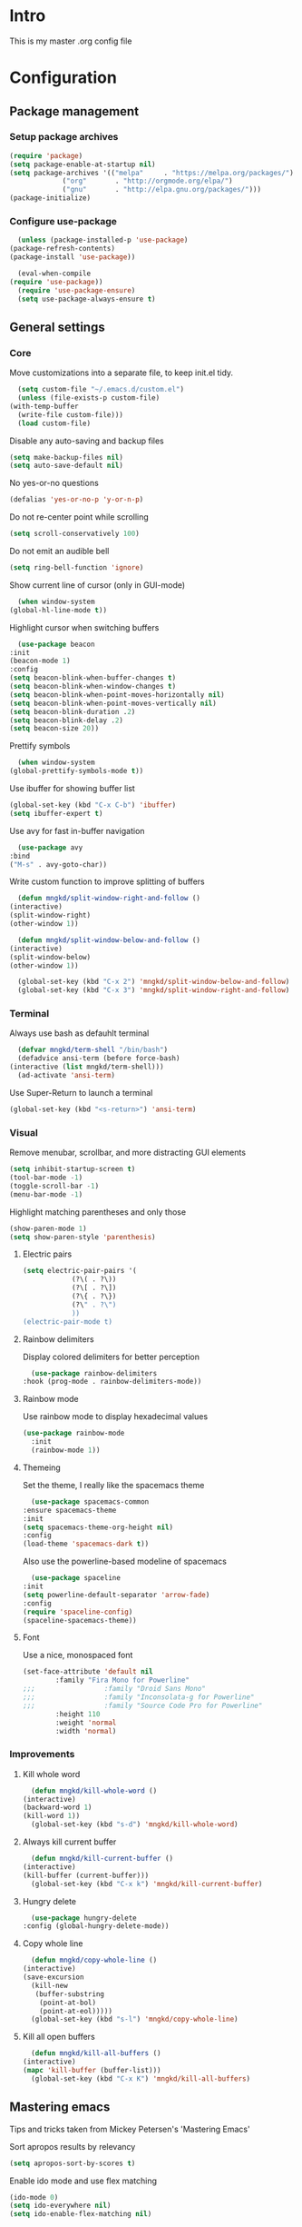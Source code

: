 #+STARTUP: showeverything
* Intro
  This is my master .org config file

* Configuration
** Package management
*** Setup package archives
   #+begin_src emacs-lisp
     (require 'package)
     (setq package-enable-at-startup nil)
     (setq package-archives '(("melpa"     . "https://melpa.org/packages/")
			      ("org"       . "http://orgmode.org/elpa/")
			      ("gnu"       . "http://elpa.gnu.org/packages/")))
     (package-initialize)		    
   #+end_src

*** Configure use-package
    #+begin_src emacs-lisp
      (unless (package-installed-p 'use-package)
	(package-refresh-contents)
	(package-install 'use-package))

      (eval-when-compile
	(require 'use-package))
      (require 'use-package-ensure)
      (setq use-package-always-ensure t)
    #+end_src
** General settings
*** Core
    Move customizations into a separate file, to keep init.el tidy.
    #+begin_src emacs-lisp
      (setq custom-file "~/.emacs.d/custom.el")
      (unless (file-exists-p custom-file)
	(with-temp-buffer
	  (write-file custom-file)))
      (load custom-file)
    #+end_src
    Disable any auto-saving and backup files
    #+begin_src emacs-lisp
      (setq make-backup-files nil)
      (setq auto-save-default nil)
    #+end_src
    No yes-or-no questions
    #+begin_src emacs-lisp
      (defalias 'yes-or-no-p 'y-or-n-p)
    #+end_src
    Do not re-center point while scrolling
    #+begin_src emacs-lisp
      (setq scroll-conservatively 100)
    #+end_src
    Do not emit an audible bell
    #+begin_src emacs-lisp
      (setq ring-bell-function 'ignore)
    #+end_src
    Show current line of cursor (only in GUI-mode)
    #+begin_src emacs-lisp
      (when window-system
	(global-hl-line-mode t))
    #+end_src
    Highlight cursor when switching buffers
    #+begin_src emacs-lisp
      (use-package beacon
	:init
	(beacon-mode 1)
	:config
	(setq beacon-blink-when-buffer-changes t)
	(setq beacon-blink-when-window-changes t)
	(setq beacon-blink-when-point-moves-horizontally nil)
	(setq beacon-blink-when-point-moves-vertically nil)
	(setq beacon-blink-duration .2)
	(setq beacon-blink-delay .2)
	(setq beacon-size 20))
    #+end_src
    Prettify symbols
    #+begin_src emacs-lisp
      (when window-system
	(global-prettify-symbols-mode t))
    #+end_src
    Use ibuffer for showing buffer list
    #+begin_src emacs-lisp
      (global-set-key (kbd "C-x C-b") 'ibuffer)
      (setq ibuffer-expert t)
    #+end_src
    Use avy for fast in-buffer navigation
    #+begin_src emacs-lisp
      (use-package avy
	:bind
	("M-s" . avy-goto-char))
    #+end_src
    Write custom function to improve splitting of buffers
    #+begin_src emacs-lisp
      (defun mngkd/split-window-right-and-follow ()
	(interactive)
	(split-window-right)
	(other-window 1))

      (defun mngkd/split-window-below-and-follow ()
	(interactive)
	(split-window-below)
	(other-window 1))

      (global-set-key (kbd "C-x 2") 'mngkd/split-window-below-and-follow)
      (global-set-key (kbd "C-x 3") 'mngkd/split-window-right-and-follow)
    #+end_src
*** Terminal
    Always use bash as defauhlt terminal
    #+begin_src emacs-lisp
      (defvar mngkd/term-shell "/bin/bash")
      (defadvice ansi-term (before force-bash)
	(interactive (list mngkd/term-shell)))
      (ad-activate 'ansi-term)
    #+end_src
    Use Super-Return to launch a terminal
    #+begin_src emacs-lisp
      (global-set-key (kbd "<s-return>") 'ansi-term)
    #+end_src
*** Visual
     Remove menubar, scrollbar, and more distracting GUI elements
     #+begin_src emacs-lisp
       (setq inhibit-startup-screen t)
       (tool-bar-mode -1)
       (toggle-scroll-bar -1)
       (menu-bar-mode -1)
     #+end_src
     Highlight matching parentheses and only those
     #+begin_src emacs-lisp
       (show-paren-mode 1)
       (setq show-paren-style 'parenthesis)
     #+end_src
**** Electric pairs
     #+begin_src emacs-lisp
       (setq electric-pair-pairs '(
				   (?\( . ?\))
				   (?\[ . ?\])
				   (?\{ . ?\})
				   (?\" . ?\")
				   ))
       (electric-pair-mode t)
     #+end_src
**** Rainbow delimiters
     Display colored delimiters for better perception
     #+begin_src emacs-lisp
       (use-package rainbow-delimiters
	 :hook (prog-mode . rainbow-delimiters-mode))
     #+end_src
**** Rainbow mode
      Use rainbow mode to display hexadecimal values
      #+begin_src emacs-lisp
	(use-package rainbow-mode
	  :init
	  (rainbow-mode 1))
      #+end_src
**** Themeing
     Set the theme, I really like the spacemacs theme
     #+begin_src emacs-lisp
       (use-package spacemacs-common
	 :ensure spacemacs-theme
	 :init
	 (setq spacemacs-theme-org-height nil)
	 :config
	 (load-theme 'spacemacs-dark t))
     #+end_src
     Also use the powerline-based modeline of spacemacs
     #+begin_src emacs-lisp
       (use-package spaceline
	 :init
	 (setq powerline-default-separator 'arrow-fade)
	 :config
	 (require 'spaceline-config)
	 (spaceline-spacemacs-theme))
     #+end_src
**** Font
     Use a nice, monospaced font
     #+begin_src emacs-lisp
       (set-face-attribute 'default nil
			   :family "Fira Mono for Powerline"		    
       ;;;                 :family "Droid Sans Mono"
       ;;;                 :family "Inconsolata-g for Powerline"
       ;;;                 :family "Source Code Pro for Powerline"		    
			   :height 110
			   :weight 'normal
			   :width 'normal)
     #+end_src
*** Improvements
**** Kill whole word
     #+begin_src emacs-lisp
       (defun mngkd/kill-whole-word ()
	 (interactive)
	 (backward-word 1)
	 (kill-word 1))
       (global-set-key (kbd "s-d") 'mngkd/kill-whole-word)
     #+end_src
**** Always kill current buffer
     #+begin_src emacs-lisp
       (defun mngkd/kill-current-buffer ()
	 (interactive)
	 (kill-buffer (current-buffer)))
       (global-set-key (kbd "C-x k") 'mngkd/kill-current-buffer)
     #+end_src
**** Hungry delete
     #+begin_src emacs-lisp
       (use-package hungry-delete
	 :config (global-hungry-delete-mode))
     #+end_src
**** Copy whole line
     #+begin_src emacs-lisp
       (defun mngkd/copy-whole-line ()
	 (interactive)
	 (save-excursion
	   (kill-new
	    (buffer-substring
	     (point-at-bol)
	     (point-at-eol)))))
       (global-set-key (kbd "s-l") 'mngkd/copy-whole-line)
     #+end_src
**** Kill all open buffers
     #+begin_src emacs-lisp
       (defun mngkd/kill-all-buffers ()
	 (interactive)
	 (mapc 'kill-buffer (buffer-list)))
       (global-set-key (kbd "C-x K") 'mngkd/kill-all-buffers)
     #+end_src
** Mastering emacs
   Tips and tricks taken from Mickey Petersen's 'Mastering Emacs'

   Sort apropos results by relevancy
   #+begin_src emacs-lisp
     (setq apropos-sort-by-scores t)
   #+end_src

   Enable ido mode and use flex matching
   #+begin_src emacs-lisp
     (ido-mode 0)
     (setq ido-everywhere nil)
     (setq ido-enable-flex-matching nil)
   #+end_src

   Use winner-mode to retrieve past window configurations
   #+begin_src emacs-lisp
     (setq winner-mode t)
   #+end_src

   Use ace-window for really fast window selection
   #+begin_src emacs-lisp
     (use-package ace-window
       :config
       (global-set-key (kbd "M-o") 'ace-window)
       (setq aw-keys '(?n ?r ?t ?d ?u ?i ?a ?e))
       (setq aw-ignore-current t))
   #+end_src

   Use windmove to change windows by S-<arrow> (see [[https://orgmode.org/manual/Conflicts.html][link]] for more information)
   #+begin_src emacs-lisp
     (windmove-default-keybindings)
     ;; Make windmove work in Org mode:
     (add-hook 'org-shiftup-final-hook 'windmove-up)
     (add-hook 'org-shiftleft-final-hook 'windmove-left)
     (add-hook 'org-shiftdown-final-hook 'windmove-down)
     (add-hook 'org-shiftright-final-hook 'windmove-right)
   #+end_src

   Use actual visual lines, not logical lines
   #+begin_src emacs-lisp
     (setq global-visual-line-mode t)
   #+end_src

   Use 'M-i' for 'M-x imenu'
   #+begin_src emacs-lisp
     (global-set-key (kbd "M-i") 'imenu)
   #+end_src

    of 'C-w' to kill whole line, if no region is active
   #+begin_src emacs-lisp
     (use-package whole-line-or-region
       :config
       (whole-line-or-region-global-mode 1))
   #+end_src
   
   Use Hippie Expand for text completion ('M-/')
   #+begin_src emacs-lisp
     (global-set-key [remap dabbrev-expand] 'hippie-expand)
   #+end_src

   Do not use tabs, I want 4 spaces
   #+begin_src emacs-lisp
     (setq indent-tabs-mode nil)
     (setq tab-width 4)
   #+end_src

   If a buffer changed on disk, it should be automatically refreshed
   #+begin_src emacs-lisp
     (global-auto-revert-mode 1)
   #+end_src

   Function to edit current buffer as root user and map it to <f12>
   #+begin_src emacs-lisp
     (defun mngkd/sudo ()
       "Use TRAMP to edit current buffer as root user"
       (interactive)
       (when buffer-file-name
	 (find-alternate-file
	  (concat "/sudo:root@localhost:"
		  buffer-file-name))))
     (global-set-key (kbd "<f12>") 'mngkd/sudo)
   #+end_src

   Enable dired-x by default
   #+begin_src emacs-lisp
     (require 'dired-x)
   #+end_src
** org-mode
   Install latest, stable org-mode
   #+begin_src emacs-lisp
     (use-package org
       :mode (("\\.\\(org\\|org_archive\\)$" . org-mode))
       :ensure org-plus-contrib)
   #+end_src
   Add an easy template for emacs-lisp babel block (see [[https://emacs.stackexchange.com/questions/46795/is-it-possible-to-add-templates-other-than-begin-end-to-org-structure-temp][link]])
   #+begin_src emacs-lisp
     (require 'org-tempo)
     (add-to-list 'org-structure-template-alist '("el" . "src emacs-lisp"))
   #+end_src
   Use org-bullets for more pleasing headlines
   #+begin_src emacs-lisp
     (use-package org-bullets
       :config
       (add-hook 'org-mode-hook (lambda () (org-bullets-mode))))
   #+end_src
*** LaTeX support
    Install CDLaTeX. Also install auctex, CDLaTeX requires texmathp.el
    #+begin_src emacs-lisp
      (use-package auctex
	:defer t)
      (use-package cdlatex)
    #+end_src
    Setup org-mode hook to load cdlatex
    #+begin_src emacs-lisp
      (add-hook 'org-mode-hook 'turn-on-org-cdlatex)
    #+end_src
** Programming
*** Projectile
    Use projectile for general project management
    #+begin_src emacs-lisp
      (use-package projectile
	:config
	(define-key projectile-mode-map (kbd "C-c p") 'projectile-command-map)
	(projectile-mode +1)) 

      (projectile-global-mode)
      (setq projectile-completion-system 'helm)

      (use-package helm-projectile)
      (helm-projectile-on)
    #+end_src
*** Magit
    Install magit, the best git integration ever
    #+begin_src emacs-lisp
      (use-package magit
	:config
	(global-set-key (kbd "s-g") 'magit-status))
    #+end_src
*** Debugging
    Install a good debugger
    #+begin_src emacs-lisp
      (use-package realgud)
    #+end_src
*** Subword mode
    Enable subword mode in programming    
    #+begin_src emacs-lisp
      (add-hook 'prog-mode-hook (lambda () (subword-mode 1)))
    #+end_src
*** C++
    Setup CMake
    #+begin_src emacs-lisp
      (use-package cmake-mode
	:config
	(setq auto-mode-alist
	      (append
	       '(("CMakeLists\\.txt\\'" . cmake-mode))
	       '(("\\.cmake\\'" . cmake-mode))
	       auto-mode-alist)))
    #+end_src
    Use cmake-company as backend for company
    #+begin_src emacs-lisp
      (defun mngkd/company-cmake-setup ()
	(add-to-list 'company-backends 'company-cmake))
      (add-hook 'cmake-mode-hook 'mngkd/company-cmake-setup)

    #+end_src
    Use company for general completion
    #+begin_src emacs-lisp
      (use-package company
	:config
	(add-hook 'after-init-hook 'global-company-mode))
    #+end_src
    Set delay for company to 0.
    #+begin_src emacs-lisp
      (setq company-idle-delay 0)
    #+end_src
    Need at least 3 characters before company kicks in
    #+begin_src emacs-lisp
      (setq company-minimum-prefix-length 3)
    #+end_src
    Use C-n/p to select entries, instead of M-n/p
    #+begin_src emacs-lisp
      (with-eval-after-load 'company
	(define-key company-active-map (kbd "M-n") nil)
	(define-key company-active-map (kbd "M-p") nil)
	(define-key company-active-map (kbd "C-n") #'company-select-next)
	(define-key company-active-map (kbd "C-p") #'company-select-previous)
	(define-key company-active-map (kbd "SPC") #'company-abort))
    #+end_src

    Setup rtags
    #+begin_src emacs-lisp
      (use-package rtags)
      (require 'rtags)
      (require 'company-rtags)

      (setq rtags-completions-enabled t)
      (eval-after-load 'company
	'(add-to-list
	  'company-backends 'company-rtags))

      (setq rtags-autostart-diagnostics t)
      (rtags-enable-standard-keybindings)
    #+end_src
    Use rtags with helm
    #+begin_src emacs-lisp
      (setq rtags-display-result-backend 'helm)
    #+end_src
    Install irony
    #+begin_src emacs-lisp
      (use-package irony)
    #+end_src
    Hook irony into c++-mode and c-mode
    #+begin_src emacs-lisp
      (add-hook 'c++-mode-hook 'irony-mode)
      (add-hook 'c-mode-hook 'irony-mode)
      (add-hook 'irony-mode-hook 'irony-cdb-autosetup-compile-options)
    #+end_src
    Install irony for company
    #+begin_src emacs-lisp
      (use-package company-irony)
    #+end_src
    and enable the backend
    #+begin_src emacs-lisp
      (require 'company)
      (add-to-list 'company-backends 'company-irony)
    #+end_src

    Use flycheck for C/C++
    #+begin_src emacs-lisp
      (add-hook 'c++-mode-hook 'flycheck-mode)
      (add-hook 'c-mode-hook 'flycheck-mode)
    #+end_src
    Use rtags backend with flycheck
    #+begin_src emacs-lisp
      (use-package flycheck-rtags)
      (require 'flycheck-rtags)

      (defun mngkd/flycheck-rtags-setup ()
	(flycheck-select-checker 'rtags)
	(setq-local flycheck-highlighting-mode nil)
	(setq-local flycheck-check-syntax-automatically nil))

      (add-hook 'c-mode-common-hook #'mngkd/flycheck-rtags-setup)
    #+end_src
*** Python
    Setup elpy
    #+begin_src emacs-lisp
      (use-package elpy
	:config
	(elpy-enable))
    #+end_src
    Use EIN to interface with jupyter notebooks
    #+begin_src emacs-lisp
      (use-package ein
	:config
	(require 'ein-notebook)
	(require 'ein-subpackages))
    #+end_src
*** ROS
** Packages
   Which-key for easy exploration
   #+begin_src emacs-lisp
     (use-package which-key
       :config
       (which-key-mode))
   #+end_src   
   Setup ledger
   #+begin_src emacs-lisp
     (use-package ledger-mode
       :mode "\\.ledger\\'"
       :config
       (setq ledger-post-amount-alignment-at :decimal
	     ledger-post-amount-alignment-column 60)
       (use-package flycheck-ledger)
       (add-to-list 'ledger-reports
		    '("cleared_bal" "%(binary) -f %(ledger-file) bal --cleared"))
   #+end_src
*** Helm
    Get helm package
    #+begin_src emacs-lisp
      (use-package helm)
    #+end_src
    Do configuration in the lines below, for easier commentation.
    Most of the config is taken from the excellent [[https://tuhdo.github.io/helm-intro.html][documentation]] of Tuhdo.
 
    Load the necessary modules
    #+begin_src emacs-lisp
      (require 'helm)
      (require 'helm-config)
    #+end_src

    Change the default  helm prefix map, since it is too close to 'C-x C-c'.
    #+begin_src emacs-lisp
      (global-set-key (kbd "C-c h") 'helm-command-prefix)
      (global-unset-key (kbd "C-x c"))
    #+end_src
    
    Rebind TAB to persistent action and list actions using C-z.
    TODO: check if TAB -> persistent action makes actual sense
    #+begin_src emacs-lisp
      (define-key helm-map (kbd "<tab>") 'helm-execute-persistent-action)
      (define-key helm-map (kbd "C-z") 'helm-select-action)
    #+end_src

    Use curl for helm-google-suggest, if available
    #+begin_src emacs-lisp
      (when (executable-find "curl")
	(setq helm-google-suggest-use-curl-p t))
    #+end_src
    
    Open helm buffer inside current window
    #+begin_src emacs-lisp
      (setq helm-split-window-in-side-p t)
    #+end_src

    Search for library in require and declare-function sexp
    #+begin_src emacs-lisp
      (setq helm-ff-search-library-in-sexp t)
    #+end_src

    Scroll other window by 8 lines
    #+begin_src emacs-lisp
      (setq helm-scroll-amount 8)
    #+end_src

    More settings
    #+begin_src emacs-lisp
      (setq helm-ff-file-name-history-use-recentf t
	    helm-echo-input-in-header-line t)
    #+end_src

    Hide minibuffer in helm session if we use the header line as input field
    #+begin_src emacs-lisp
      (defun mngkd/helm-hide-minibuffer-maybe ()
	"Hide minibuffer in Helm session if we use the header line as input field."
	(when (with-helm-buffer helm-echo-input-in-header-line)
	  (let ((ov (make-overlay (point-min) (point-max) nil nil t)))
	    (overlay-put ov 'window (selected-window))
	    (overlay-put ov 'face
			 (let ((bg-color (face-background 'default nil)))
			   `(:background ,bg-color :foreground ,bg-color)))
	    (setq-local cursor-type nil))))

      (add-hook 'helm-minibuffer-set-up-hook
		'mngkd/helm-hide-minibuffer-maybe)
    #+end_src

    Set autoresize of helm
    #+begin_src emacs-lisp
      (setq helm-autoresize-max-height 0
	    helm-autoresize-min-height 25)
      (helm-autoresize-mode 1)
    #+end_src

    Enable helm
    #+begin_src emacs-lisp
      (helm-mode 1)
    #+end_src

    Use helm with M-x and enable fuzzy matching
    #+begin_src emacs-lisp
      (global-set-key (kbd "M-x") 'helm-M-x)
      (setq helm-M-x-fuzzy-match t)
    #+end_src

    Show the helm kill-ring
    #+begin_src emacs-lisp
      (global-set-key (kbd "M-y") 'helm-show-kill-ring)
    #+end_src

    Use helm for switching buffers and enable fuzzy matching
    #+begin_src emacs-lisp
      (global-set-key (kbd "C-x b") 'helm-mini)

      (setq helm-buffers-fuzzy-matching t
	    helm-recentf-fuzzy-match t)
    #+end_src

    Helm for find-files
    #+begin_src emacs-lisp
      (global-set-key (kbd "C-x C-f") 'helm-find-files)
    #+end_src

    Enable fuzzy matching for helm-semantic-or-imenu
    #+begin_src emacs-lisp
      (setq helm-semantic-fuzzy-match t
	    helm-imenu-fuzzy-match t)
    #+end_src

    Enable man page at point
    #+begin_src emacs-lisp
      (add-to-list 'helm-sources-using-default-as-input 'helm-source-man-pages)
    #+end_src

    Enable fuzzy matching also for helm locate
    #+begin_src emacs-lisp
      (setq helm-locate-fuzzy-match t)
    #+end_src

    Set helm-occur to a more convenient keybinding
    #+begin_src emacs-lisp
      (global-set-key (kbd "C-c h o") 'helm-occur)
    #+end_src

    Enable fuzzy matching for helm-apropos
    #+begin_src emacs-lisp
      (setq helm-apropos-fuzzy-match t)
    #+end_src

    Fuzzy matching for lisp
    #+begin_src emacs-lisp
      (setq helm-lisp-fuzzy-completion t)
    #+end_src

    Show all mark rings easily
    #+begin_src emacs-lisp
      (global-set-key (kbd "C-h SPC") 'helm-all-mark-rings)
    #+end_src

    Setup helm-register
    #+begin_src emacs-lisp
      (global-set-key (kbd "C-c h x") 'helm-register)
    #+end_src

    Use helm-google-suggest with a sensible keybinding
    #+begin_src emacs-lisp
      (global-set-key (kbd "C-c h g") 'helm-google-suggest)
    #+end_src

    Get instant results of elisp expressions in a helm buffer
    #+begin_src emacs-lisp
      (global-set-key (kbd "C-c h M-:") 'helm-eval-expression-with-eldoc)
    #+end_src

    Use helm-eshell
    #+begin_src emacs-lisp
      (require 'helm-eshell)

      (add-hook 'eshell-mode-hook
		#'(lambda ()
		    (define-key eshell-mode-map (kbd "C-c C-l") 'helm-eshell-history)))
    #+end_src

    Set-up history for M-x shell
    #+begin_src emacs-lisp
      (define-key shell-mode-map (kbd "C-c C-l") 'helm-comint-input-ring)
    #+end_src

    Use helm for minibuffer history
    #+begin_src emacs-lisp
      (define-key minibuffer-local-map (kbd "C-c C-l") 'helm-minibuffer-history)
    #+end_src

    Make active keybindings searchable by helm
    #+begin_src emacs-lisp
      (use-package helm-descbinds)
      (helm-descbinds-mode)
    #+end_src
